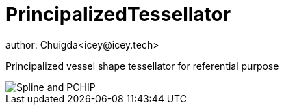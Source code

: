 = PrincipalizedTessellator
author: Chuigda<icey@icey.tech>

Principalized vessel shape tessellator for referential purpose

image::https://github.com/chuigda/PrincipalizedTessellator/assets/29348140/6a4fa7e8-b0de-4d8f-beb2-26f8cc61dcd8[Spline and PCHIP]
